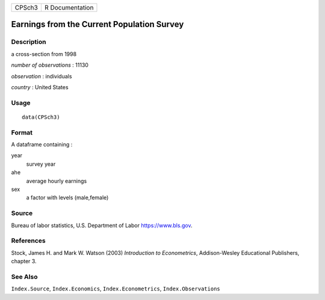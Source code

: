 ====== ===============
CPSch3 R Documentation
====== ===============

Earnings from the Current Population Survey
-------------------------------------------

Description
~~~~~~~~~~~

a cross-section from 1998

*number of observations* : 11130

*observation* : individuals

*country* : United States

Usage
~~~~~

::

   data(CPSch3)

Format
~~~~~~

A dataframe containing :

year
   survey year

ahe
   average hourly earnings

sex
   a factor with levels (male,female)

Source
~~~~~~

Bureau of labor statistics, U.S. Department of Labor
https://www.bls.gov.

References
~~~~~~~~~~

Stock, James H. and Mark W. Watson (2003) *Introduction to
Econometrics*, Addison-Wesley Educational Publishers, chapter 3.

See Also
~~~~~~~~

``Index.Source``, ``Index.Economics``, ``Index.Econometrics``,
``Index.Observations``
